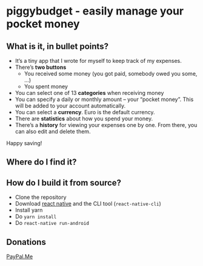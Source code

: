 * [[./android/app/src/main/res/mipmap-mdpi/ic_launcher.png]] piggybudget - easily manage your pocket money
** What is it, in bullet points?

- It’s a tiny app that I wrote for myself to keep track of my expenses.
- There’s *two buttons*
  - You received some money (you got paid, somebody owed you some, …)
  - You spent money
- You can select one of 13 *categories* when receiving money
- You can specify a daily or monthly amount – your “pocket money”. This will be added to your account automatically.
- You can select a *currency*. Euro is the default currency.
- There are *statistics* about how you spend your money.
- There’s a *history* for viewing your expenses one by one. From there, you can also edit and delete them.

Happy saving!
** Where do I find it?
#+CAPTION: Get it on F-Droid
[[https://f-droid.org/app/de.php_tech.piggybudget/][https://f-droid.org/wiki/images/c/c4/F-Droid-button_available-on.png]]

** How do I build it from source?
- Clone the repository
- Download [[https://facebook.github.io/react-native/][react native]] and the CLI tool (=react-native-cli=)
- Install yarn
- Do =yarn install=
- Do =react-native run-android=
** Donations

[[https://paypal.me/PhilippMiddendorf][PayPal.Me]]
